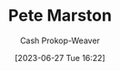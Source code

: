 :PROPERTIES:
:ID:       72a651cb-0c8b-4b2f-b625-6878032f151f
:LAST_MODIFIED: [2023-09-05 Tue 20:18]
:END:
#+title: Pete Marston
#+hugo_custom_front_matter: :slug "72a651cb-0c8b-4b2f-b625-6878032f151f"
#+author: Cash Prokop-Weaver
#+date: [2023-06-27 Tue 16:22]
#+filetags: :person:
* Flashcards :noexport:
